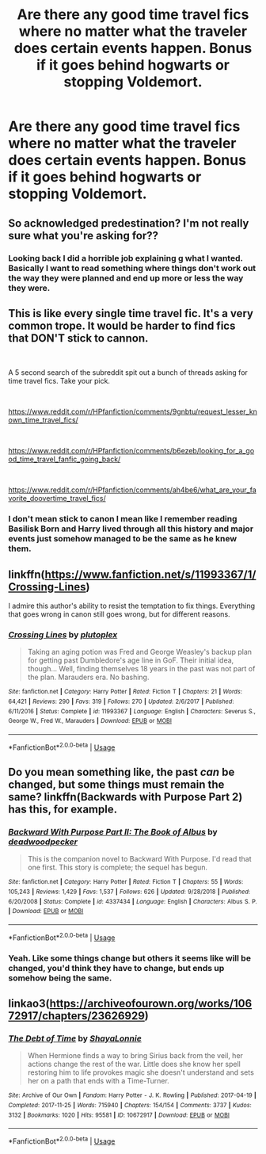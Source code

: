 #+TITLE: Are there any good time travel fics where no matter what the traveler does certain events happen. Bonus if it goes behind hogwarts or stopping Voldemort.

* Are there any good time travel fics where no matter what the traveler does certain events happen. Bonus if it goes behind hogwarts or stopping Voldemort.
:PROPERTIES:
:Author: Garanar
:Score: 5
:DateUnix: 1554687426.0
:DateShort: 2019-Apr-08
:FlairText: Fic Search
:END:

** So acknowledged predestination? I'm not really sure what you're asking for??
:PROPERTIES:
:Author: miraculousmarauder
:Score: 2
:DateUnix: 1554703564.0
:DateShort: 2019-Apr-08
:END:

*** Looking back I did a horrible job explaining g what I wanted. Basically I want to read something where things don't work out the way they were planned and end up more or less the way they were.
:PROPERTIES:
:Author: Garanar
:Score: 2
:DateUnix: 1554723309.0
:DateShort: 2019-Apr-08
:END:


** This is like every single time travel fic. It's a very common trope. It would be harder to find fics that DON'T stick to cannon.

​

A 5 second search of the subreddit spit out a bunch of threads asking for time travel fics. Take your pick.

​

[[https://www.reddit.com/r/HPfanfiction/comments/9gnbtu/request_lesser_known_time_travel_fics/]]

​

[[https://www.reddit.com/r/HPfanfiction/comments/b6ezeb/looking_for_a_good_time_travel_fanfic_going_back/]]

​

[[https://www.reddit.com/r/HPfanfiction/comments/ah4be6/what_are_your_favorite_doovertime_travel_fics/]]
:PROPERTIES:
:Author: iknowwhenyoureawake
:Score: 2
:DateUnix: 1554697508.0
:DateShort: 2019-Apr-08
:END:

*** I don't mean stick to canon I mean like I remember reading Basilisk Born and Harry lived through all this history and major events just somehow managed to be the same as he knew them.
:PROPERTIES:
:Author: Garanar
:Score: 2
:DateUnix: 1554697583.0
:DateShort: 2019-Apr-08
:END:


** linkffn([[https://www.fanfiction.net/s/11993367/1/Crossing-Lines]])

I admire this author's ability to resist the temptation to fix things. Everything that goes wrong in canon still goes wrong, but for different reasons.
:PROPERTIES:
:Author: MTheLoud
:Score: 1
:DateUnix: 1554870396.0
:DateShort: 2019-Apr-10
:END:

*** [[https://www.fanfiction.net/s/11993367/1/][*/Crossing Lines/*]] by [[https://www.fanfiction.net/u/4787853/plutoplex][/plutoplex/]]

#+begin_quote
  Taking an aging potion was Fred and George Weasley's backup plan for getting past Dumbledore's age line in GoF. Their initial idea, though... Well, finding themselves 18 years in the past was not part of the plan. Marauders era. No bashing.
#+end_quote

^{/Site/:} ^{fanfiction.net} ^{*|*} ^{/Category/:} ^{Harry} ^{Potter} ^{*|*} ^{/Rated/:} ^{Fiction} ^{T} ^{*|*} ^{/Chapters/:} ^{21} ^{*|*} ^{/Words/:} ^{64,421} ^{*|*} ^{/Reviews/:} ^{290} ^{*|*} ^{/Favs/:} ^{319} ^{*|*} ^{/Follows/:} ^{270} ^{*|*} ^{/Updated/:} ^{2/6/2017} ^{*|*} ^{/Published/:} ^{6/11/2016} ^{*|*} ^{/Status/:} ^{Complete} ^{*|*} ^{/id/:} ^{11993367} ^{*|*} ^{/Language/:} ^{English} ^{*|*} ^{/Characters/:} ^{Severus} ^{S.,} ^{George} ^{W.,} ^{Fred} ^{W.,} ^{Marauders} ^{*|*} ^{/Download/:} ^{[[http://www.ff2ebook.com/old/ffn-bot/index.php?id=11993367&source=ff&filetype=epub][EPUB]]} ^{or} ^{[[http://www.ff2ebook.com/old/ffn-bot/index.php?id=11993367&source=ff&filetype=mobi][MOBI]]}

--------------

*FanfictionBot*^{2.0.0-beta} | [[https://github.com/tusing/reddit-ffn-bot/wiki/Usage][Usage]]
:PROPERTIES:
:Author: FanfictionBot
:Score: 1
:DateUnix: 1554870409.0
:DateShort: 2019-Apr-10
:END:


** Do you mean something like, the past /can/ be changed, but some things must remain the same? linkffn(Backwards with Purpose Part 2) has this, for example.
:PROPERTIES:
:Author: Fredrik1994
:Score: 1
:DateUnix: 1554899074.0
:DateShort: 2019-Apr-10
:END:

*** [[https://www.fanfiction.net/s/4337434/1/][*/Backward With Purpose Part II: The Book of Albus/*]] by [[https://www.fanfiction.net/u/386600/deadwoodpecker][/deadwoodpecker/]]

#+begin_quote
  This is the companion novel to Backward With Purpose. I'd read that one first. This story is complete; the sequel has begun.
#+end_quote

^{/Site/:} ^{fanfiction.net} ^{*|*} ^{/Category/:} ^{Harry} ^{Potter} ^{*|*} ^{/Rated/:} ^{Fiction} ^{T} ^{*|*} ^{/Chapters/:} ^{55} ^{*|*} ^{/Words/:} ^{105,243} ^{*|*} ^{/Reviews/:} ^{1,429} ^{*|*} ^{/Favs/:} ^{1,537} ^{*|*} ^{/Follows/:} ^{626} ^{*|*} ^{/Updated/:} ^{9/28/2018} ^{*|*} ^{/Published/:} ^{6/20/2008} ^{*|*} ^{/Status/:} ^{Complete} ^{*|*} ^{/id/:} ^{4337434} ^{*|*} ^{/Language/:} ^{English} ^{*|*} ^{/Characters/:} ^{Albus} ^{S.} ^{P.} ^{*|*} ^{/Download/:} ^{[[http://www.ff2ebook.com/old/ffn-bot/index.php?id=4337434&source=ff&filetype=epub][EPUB]]} ^{or} ^{[[http://www.ff2ebook.com/old/ffn-bot/index.php?id=4337434&source=ff&filetype=mobi][MOBI]]}

--------------

*FanfictionBot*^{2.0.0-beta} | [[https://github.com/tusing/reddit-ffn-bot/wiki/Usage][Usage]]
:PROPERTIES:
:Author: FanfictionBot
:Score: 1
:DateUnix: 1554899096.0
:DateShort: 2019-Apr-10
:END:


*** Yeah. Like some things change but others it seems like will be changed, you'd think they have to change, but ends up somehow being the same.
:PROPERTIES:
:Author: Garanar
:Score: 1
:DateUnix: 1554899139.0
:DateShort: 2019-Apr-10
:END:


** linkao3([[https://archiveofourown.org/works/10672917/chapters/23626929]])
:PROPERTIES:
:Author: usernameXbillion
:Score: 0
:DateUnix: 1554722505.0
:DateShort: 2019-Apr-08
:END:

*** [[https://archiveofourown.org/works/10672917][*/The Debt of Time/*]] by [[https://www.archiveofourown.org/users/ShayaLonnie/pseuds/ShayaLonnie][/ShayaLonnie/]]

#+begin_quote
  When Hermione finds a way to bring Sirius back from the veil, her actions change the rest of the war. Little does she know her spell restoring him to life provokes magic she doesn't understand and sets her on a path that ends with a Time-Turner.
#+end_quote

^{/Site/:} ^{Archive} ^{of} ^{Our} ^{Own} ^{*|*} ^{/Fandom/:} ^{Harry} ^{Potter} ^{-} ^{J.} ^{K.} ^{Rowling} ^{*|*} ^{/Published/:} ^{2017-04-19} ^{*|*} ^{/Completed/:} ^{2017-11-25} ^{*|*} ^{/Words/:} ^{715940} ^{*|*} ^{/Chapters/:} ^{154/154} ^{*|*} ^{/Comments/:} ^{3737} ^{*|*} ^{/Kudos/:} ^{3132} ^{*|*} ^{/Bookmarks/:} ^{1020} ^{*|*} ^{/Hits/:} ^{95581} ^{*|*} ^{/ID/:} ^{10672917} ^{*|*} ^{/Download/:} ^{[[https://archiveofourown.org/downloads/10672917/The%20Debt%20of%20Time.epub?updated_at=1548497976][EPUB]]} ^{or} ^{[[https://archiveofourown.org/downloads/10672917/The%20Debt%20of%20Time.mobi?updated_at=1548497976][MOBI]]}

--------------

*FanfictionBot*^{2.0.0-beta} | [[https://github.com/tusing/reddit-ffn-bot/wiki/Usage][Usage]]
:PROPERTIES:
:Author: FanfictionBot
:Score: 1
:DateUnix: 1554722517.0
:DateShort: 2019-Apr-08
:END:
